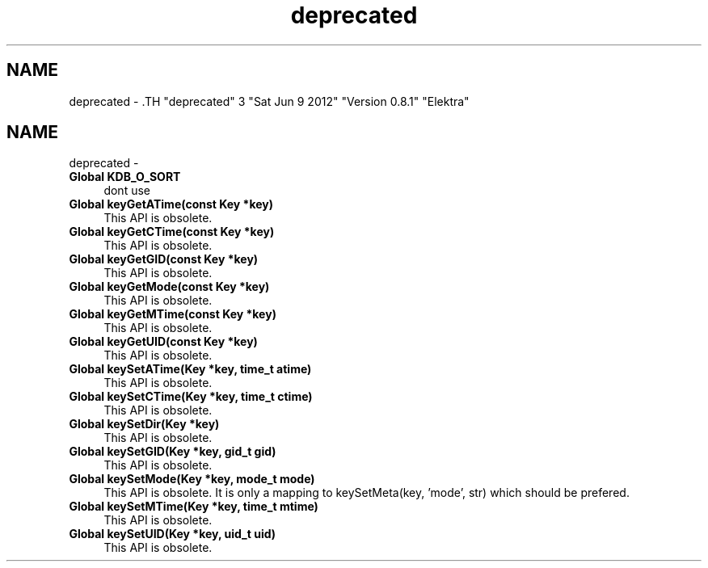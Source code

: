 .TH "deprecated" 3 "Sat Jun 9 2012" "Version 0.8.1" "Elektra" \" -*- nroff -*-
.ad l
.nh
.SH NAME
deprecated \- .TH "deprecated" 3 "Sat Jun 9 2012" "Version 0.8.1" "Elektra" \" -*- nroff -*-
.ad l
.nh
.SH NAME
deprecated \-  
.IP "\fBGlobal \fBKDB_O_SORT\fP \fP" 1c
dont use 
.PP
.PP
 
.IP "\fBGlobal \fBkeyGetATime\fP(const Key *key) \fP" 1c
This API is obsolete.
.PP
.PP
 
.IP "\fBGlobal \fBkeyGetCTime\fP(const Key *key) \fP" 1c
This API is obsolete.
.PP
.PP
 
.IP "\fBGlobal \fBkeyGetGID\fP(const Key *key) \fP" 1c
This API is obsolete.
.PP
.PP
 
.IP "\fBGlobal \fBkeyGetMode\fP(const Key *key) \fP" 1c
This API is obsolete.
.PP
.PP
 
.IP "\fBGlobal \fBkeyGetMTime\fP(const Key *key) \fP" 1c
This API is obsolete.
.PP
.PP
 
.IP "\fBGlobal \fBkeyGetUID\fP(const Key *key) \fP" 1c
This API is obsolete.
.PP
.PP
 
.IP "\fBGlobal \fBkeySetATime\fP(Key *key, time_t atime) \fP" 1c
This API is obsolete.
.PP
.PP
 
.IP "\fBGlobal \fBkeySetCTime\fP(Key *key, time_t ctime) \fP" 1c
This API is obsolete.
.PP
.PP
 
.IP "\fBGlobal \fBkeySetDir\fP(Key *key) \fP" 1c
This API is obsolete.
.PP
.PP
 
.IP "\fBGlobal \fBkeySetGID\fP(Key *key, gid_t gid) \fP" 1c
This API is obsolete.
.PP
.PP
 
.IP "\fBGlobal \fBkeySetMode\fP(Key *key, mode_t mode) \fP" 1c
This API is obsolete. It is only a mapping to keySetMeta(key, 'mode', str) which should be prefered.
.PP
.PP
 
.IP "\fBGlobal \fBkeySetMTime\fP(Key *key, time_t mtime) \fP" 1c
This API is obsolete.
.PP
.PP
 
.IP "\fBGlobal \fBkeySetUID\fP(Key *key, uid_t uid) \fP" 1c
This API is obsolete.
.PP

